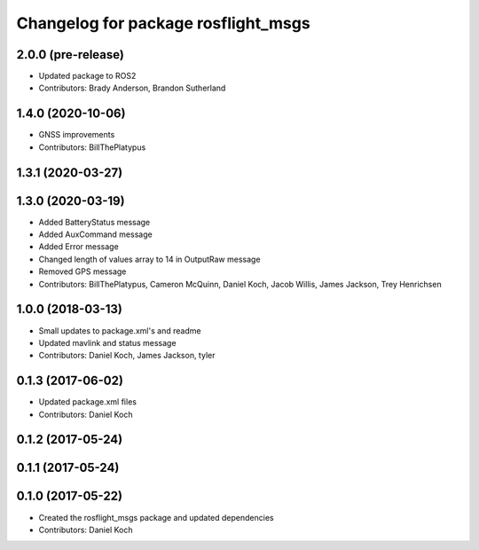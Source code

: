 ^^^^^^^^^^^^^^^^^^^^^^^^^^^^^^^^^^^^
Changelog for package rosflight_msgs
^^^^^^^^^^^^^^^^^^^^^^^^^^^^^^^^^^^^

2.0.0 (pre-release)
------------------
* Updated package to ROS2
* Contributors: Brady Anderson, Brandon Sutherland

1.4.0 (2020-10-06)
------------------
* GNSS improvements
* Contributors: BillThePlatypus

1.3.1 (2020-03-27)
------------------

1.3.0 (2020-03-19)
------------------
* Added BatteryStatus message
* Added AuxCommand message
* Added Error message
* Changed length of values array to 14 in OutputRaw message
* Removed GPS message
* Contributors: BillThePlatypus, Cameron McQuinn, Daniel Koch, Jacob Willis, James Jackson, Trey Henrichsen

1.0.0 (2018-03-13)
------------------
* Small updates to package.xml's and readme
* Updated mavlink and status message
* Contributors: Daniel Koch, James Jackson, tyler

0.1.3 (2017-06-02)
------------------
* Updated package.xml files
* Contributors: Daniel Koch

0.1.2 (2017-05-24)
------------------

0.1.1 (2017-05-24)
------------------

0.1.0 (2017-05-22)
------------------
* Created the rosflight_msgs package and updated dependencies
* Contributors: Daniel Koch
